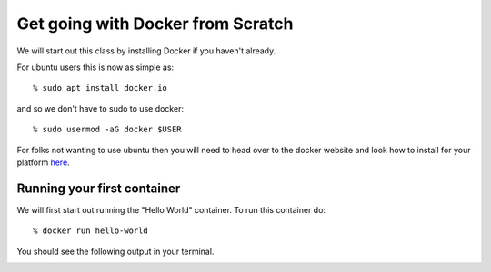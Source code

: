 ==================================
Get going with Docker from Scratch
==================================

We will start out this class by installing Docker if you haven't already.

For ubuntu users this is now as simple as::

% sudo apt install docker.io

and so we don't have to sudo to use docker::

% sudo usermod -aG docker $USER

For folks not wanting to use ubuntu then you will need to head over to the docker website and look how to install for your platform here_.

.. _here: https://docs.docker.com/install/

Running your first container
============================

We will first start out running the "Hello World" container. To run this container do::

% docker run hello-world

You should see the following output in your terminal.


.. image:: images/docker1.png
